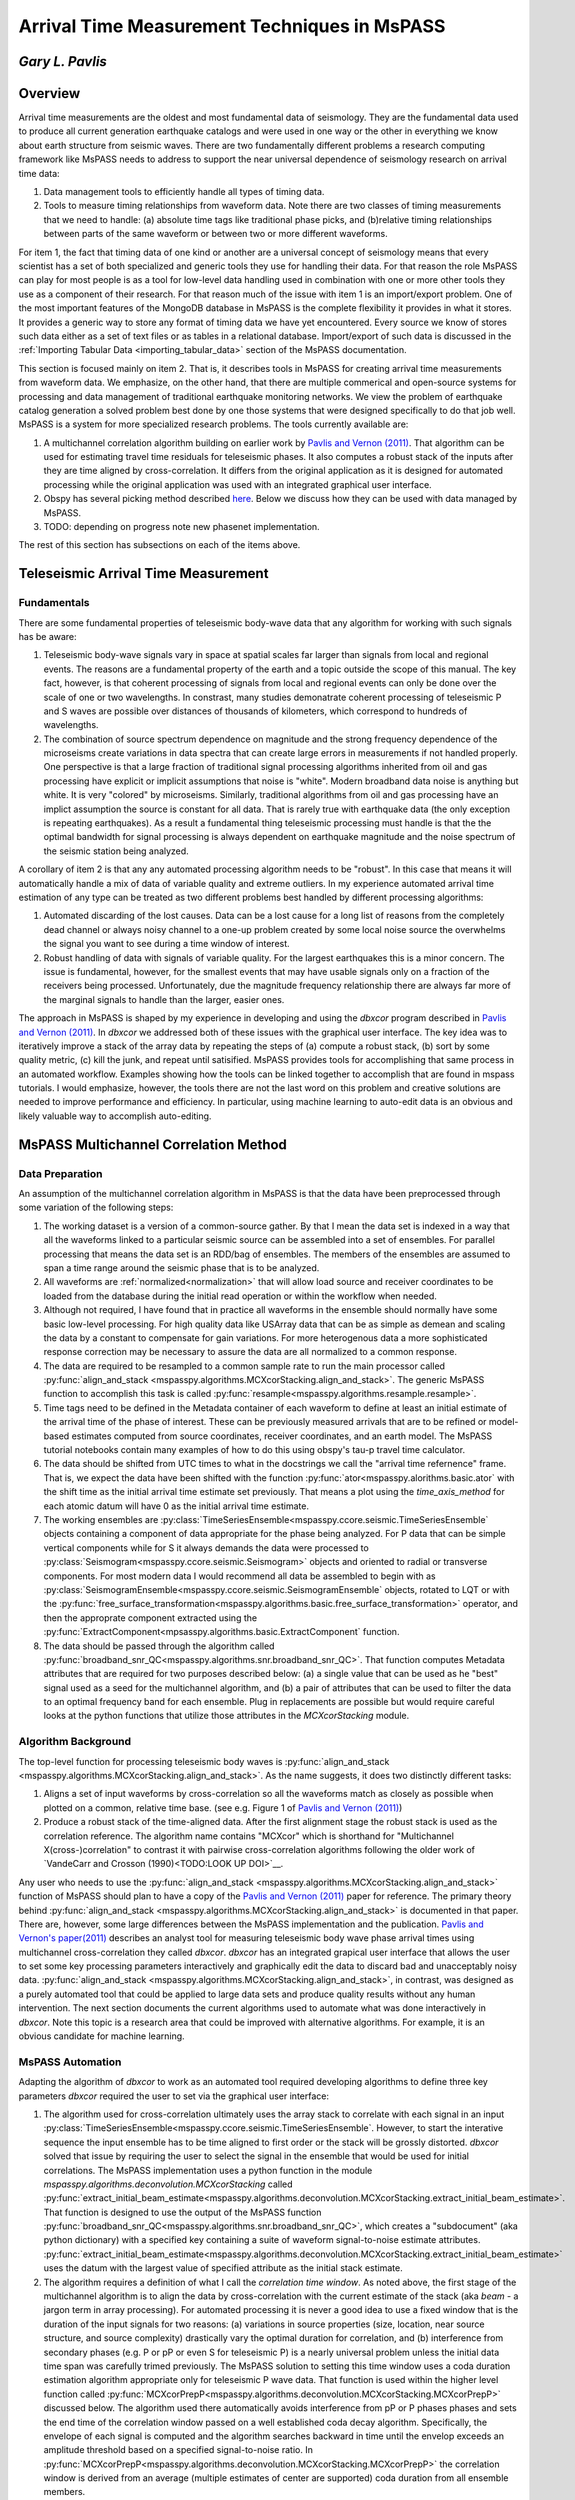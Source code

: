 .. _arrival_time_measurement:

================================================
Arrival Time Measurement Techniques in MsPASS
================================================
*Gary L. Pavlis*
--------------------
Overview
---------
Arrival time measurements are the oldest and most fundamental data of
seismology.  They are the fundamental data used to produce all
current generation earthquake catalogs and were used in one
way or the other in everything we know about earth structure
from seismic waves.  There are two fundamentally different
problems a research computing framework like MsPASS needs to address
to support the near universal dependence of seismology research on
arrival time data:

#. Data management tools to efficiently handle all types of timing data.
#. Tools to measure timing relationships from waveform data.
   Note there are two classes of timing measurements that we
   need to handle:  (a) absolute time tags like traditional
   phase picks, and (b)relative timing relationships between parts of the
   same waveform or between two or more different waveforms.

For item 1, the fact that timing data of one kind or another are a universal
concept of seismology means that every scientist has a set of both
specialized and generic tools they use for handling their data.
For that reason the role MsPASS can play for most people is as a tool
for low-level data handling used in combination with one or more
other tools they use as a component of their research.   For that reason
much of the issue with item 1 is an import/export problem.  One of
the most important features of the MongoDB database in MsPASS is the
complete flexibility it provides in what it stores.  It provides a
generic way to store any format of timing data we have yet encountered.
Every source we know of stores such data either as a set of text
files or as tables in a relational database.   Import/export of such
data is discussed in the :ref:`Importing Tabular Data <importing_tabular_data>`
section of the MsPASS documentation.

This section is focused mainly on item 2.  That is, it describes tools in MsPASS
for creating arrival time measurements from waveform data.  We emphasize,
on the other hand, that there are multiple commerical and open-source systems for
processing and data management of traditional earthquake monitoring
networks.  We view the problem of earthquake catalog generation a solved
problem best done by one those systems that were designed specifically
to do that job well.   MsPASS is a system for more specialized research
problems.  The tools currently available are:

#.  A multichannel correlation algorithm building on earlier work by
    `Pavlis and Vernon (2011) <https://doi.org/10.1016/j.cageo.2009.10.008>`_.
    That algorithm can be used for estimating travel time residuals
    for teleseismic phases.  It also computes a robust stack of the
    inputs after they are time aligned by cross-correlation.  It differs
    from the original application as it is designed for automated
    processing while the original application was used with an integrated
    graphical user interface.
#.  Obspy has several picking method described
    `here <https://docs.obspy.org/tutorial/code_snippets/trigger_tutorial.html>`_.
    Below we discuss how they can be used with data managed by MsPASS.
#.  TODO:  depending on progress note new phasenet implementation.

The rest of this section has subsections on each of the items above.

Teleseismic Arrival Time Measurement
----------------------------------------
Fundamentals
^^^^^^^^^^^^^

There are some fundamental properties of teleseismic body-wave data
that any algorithm for working with such signals has be aware:

#. Teleseismic body-wave signals vary in space at spatial scales far larger than
   signals from local and regional events.  The reasons are a fundamental
   property of the earth and a topic outside the scope of this manual.
   The key fact, however, is that coherent processing of signals from local
   and regional events can only be done over the scale of one or two
   wavelengths.  In constrast, many studies demonatrate coherent processing of
   teleseismic P and S waves are possible over distances of thousands of
   kilometers, which correspond to hundreds of wavelengths.
#. The combination of source spectrum dependence on magnitude and
   the strong frequency dependence of the microseisms
   create variations in data spectra that can create
   large errors in measurements if not handled
   properly.  One perspective is that a large fraction of traditional signal
   processing algorithms inherited from oil and gas processing have explicit
   or implicit assumptions that noise is "white".   Modern broadband
   data noise is anything but white.   It is very "colored" by
   microseisms.  Similarly, traditional algorithms from oil and gas
   processing have an implict assumption the source is constant for
   all data.  That is rarely true with earthquake data (the only
   exception is repeating earthquakes).  As a result a fundamental
   thing teleseismic processing must handle is that the
   the optimal bandwidth for signal processing
   is always dependent on earthquake magnitude and the noise
   spectrum of the seismic station being analyzed.

A corollary of item 2 is that any any automated
processing algorithm needs to be "robust".  In this case that means
it will automatically handle a mix of data of variable quality
and extreme outliers.  In my experience automated arrival time
estimation of any type can be treated as two different problems
best handled by different processing algorithms:

#.  Automated discarding of the lost causes.  Data can be a lost
    cause for a long list of reasons from the completely dead channel
    or always noisy channel to a one-up problem created by some
    local noise source the overwhelms the signal you want to see
    during a time window of interest.
#.  Robust handling of data with signals of variable quality.  For the largest
    earthquakes this is a minor concern.  The issue is fundamental, however,
    for the smallest events that may have usable signals only on a fraction
    of the receivers being processed.   Unfortunately, due the magnitude
    frequency relationship there are always far more of the marginal
    signals to handle than the larger, easier ones.

The approach in MsPASS is shaped by my experience in developing and using
the *dbxcor* program described in
`Pavlis and Vernon (2011) <https://doi.org/10.1016/j.cageo.2009.10.008>`_.
In *dbxcor* we addressed both of these issues with the graphical user
interface.  The key idea was to iteratively improve a stack of the
array data by repeating the steps of (a) compute a robust stack,
(b) sort by some quality metric, (c) kill the junk, and repeat until
satisified.   MsPASS provides tools for accomplishing that same
process in an automated workflow.  Examples showing how the tools
can be linked together to accomplish that are found in mspass tutorials.
I would emphasize, however, the tools there are not the last word on this
problem and creative solutions are needed to improve performance and
efficiency.   In particular, using machine learning to auto-edit
data is an obvious and likely valuable way to accomplish auto-editing.

MsPASS Multichannel Correlation Method
-----------------------------------------
Data Preparation
^^^^^^^^^^^^^^^^^

An assumption of the multichannel correlation algorithm in MsPASS is that the
data have been preprocessed through some variation of the following
steps:

#.  The working dataset is a version of a common-source gather.  By that
    I mean the data set is indexed in a way that all the waveforms linked to
    a particular seismic source can be assembled into a set of ensembles.
    For parallel processing that means the data set is an RDD/bag of ensembles.   The
    members of the ensembles are assumed to span a time range around the
    seismic phase that is to be analyzed.
#.  All waveforms are :ref:`normalized<normalization>` that will allow load source and
    receiver coordinates to be loaded from the database during
    the initial read operation or within the workflow when needed.
#.  Although not required, I have found that in practice all
    waveforms in the ensemble should normally have some basic low-level processing.
    For high quality data like USArray data that can be as simple as
    demean and scaling the data by a constant to compensate for gain
    variations.  For more heterogenous data a more sophisticated response
    correction may be necessary to assure the data are all normalized to
    a common response.
#.  The data are required to be resampled to a common sample rate to
    run the main processor called
    :py:func:`align_and_stack <mspasspy.algorithms.MCXcorStacking.align_and_stack>`.
    The generic MsPASS function to accomplish this task is
    called :py:func:`resample<mspasspy.algorithms.resample.resample>`.
#.  Time tags need to be defined in the Metadata container of
    each waveform to define at least
    an initial estimate of the arrival time of the phase of interest.
    These can be previously measured arrivals that are to be refined or
    model-based estimates computed from source coordinates, receiver coordinates,
    and an earth model.  The MsPASS tutorial notebooks contain
    many examples of how to do this using obspy's tau-p travel time
    calculator.
#.  The data should be shifted from UTC times to what in the
    docstrings we call the "arrival time refernence" frame.   That is,
    we expect the data have been shifted with the function
    :py:func:`ator<mspasspy.alorithms.basic.ator` with the shift
    time as the initial arrival time estimate set previously.
    That means a plot using the `time_axis_method` for each atomic
    datum will have 0 as the initial arrival time estimate.
#.  The working ensembles are
    :py:class:`TimeSeriesEnsemble<mspasspy.ccore.seismic.TimeSeriesEnsemble`
    objects containing a component of data appropriate for the phase
    being analyzed.   For P data that can be simple vertical components
    while for S it always demands the data were processed to
    :py:class:`Seismogram<mspasspy.ccore.seismic.Seismogram>` objects
    and oriented to radial or transverse components.  For most modern
    data I would recommend all data be assembled to begin with as
    :py:class:`SeismogramEnsemble<mspasspy.ccore.seismic.SeismogramEnsemble`
    objects, rotated to LQT or with the
    :py:func:`free_surface_transformation<mspasspy.algorithms.basic.free_surface_transformation>`
    operator, and then the approprate component extracted using the
    :py:func:`ExtractComponent<mpsasspy.algorithms.basic.ExtractComponent`
    function.
#.  The data should be passed through the algorithm called
    :py:func:`broadband_snr_QC<mspasspy.algorithms.snr.broadband_snr_QC>`.
    That function computes Metadata attributes that
    are required for two purposes described below:
    (a) a single value that can be used as he "best" signal used as a
    seed for the multichannel algorithm, and (b) a pair of attributes that
    can be used to filter the data to an optimal frequency band for
    each ensemble.   Plug in replacements are possible but would
    require careful looks at the python functions that utilize those
    attributes in the `MCXcorStacking` module.

Algorithm Background
^^^^^^^^^^^^^^^^^^^^^^
The top-level function for processing teleseismic body waves is
:py:func:`align_and_stack <mspasspy.algorithms.MCXcorStacking.align_and_stack>`.
As the name suggests, it does two distinctly different tasks:

#.  Aligns a set of input waveforms by cross-correlation so all the waveforms
    match as closely as possible when plotted on a common, relative time base.
    (see e.g. Figure 1 of
    `Pavlis and Vernon (2011) <https://doi.org/10.1016/j.cageo.2009.10.008>`_)
#.  Produce a robust stack of the time-aligned data.  After the first
    alignment stage the robust stack is used as the correlation reference.
    The algorithm name contains "MCXcor" which is shorthand for
    "Multichannel X(cross-)correlation" to contrast it with pairwise
    cross-correlation algorithms following the older work of
    `VandeCarr and Crosson (1990)<TODO:LOOK UP DOI>`__.

Any user who needs to use the
:py:func:`align_and_stack <mspasspy.algorithms.MCXcorStacking.align_and_stack>`
function of MsPASS should plan to have a copy of the
`Pavlis and Vernon (2011) <https://doi.org/10.1016/j.cageo.2009.10.008>`_
paper for reference.   The primary theory behind
:py:func:`align_and_stack <mspasspy.algorithms.MCXcorStacking.align_and_stack>`
is documented in that paper.
There are, however, some large differences between the MsPASS
implementation and the publication.
`Pavlis and Vernon's paper(2011) <https://doi.org/10.1016/j.cageo.2009.10.008>`_
describes an analyst tool for measuring teleseismic body wave phase arrival times using
multichannel cross-correlation they called *dbxcor*.   *dbxcor* has an integrated
grapical user interface that allows the user to set some key processing
parameters interactively and graphically edit the data to discard
bad and unacceptably noisy data.
:py:func:`align_and_stack <mspasspy.algorithms.MCXcorStacking.align_and_stack>`,
in contrast, was designed as a purely automated tool that could be
applied to large data sets and produce quality results without any human
intervention.  The next section documents the current algorithms used
to automate what was done interactively in *dbxcor*.   Note this topic
is a research area that could be improved with alternative algorithms.
For example, it is an obvious candidate for machine learning.

MsPASS Automation
^^^^^^^^^^^^^^^^^^^
Adapting the algorithm of *dbxcor* to work as an automated tool required
developing algorithms to define three key parameters *dbxcor* required
the user to set via the graphical user interface:

#.  The algorithm used for cross-correlation ultimately uses the
    array stack to correlate with each signal in an input
    :py:class:`TimeSeriesEnsemble<mspasspy.ccore.seismic.TimeSeriesEnsemble`.
    However, to start the interative sequence the input ensemble has
    to be time aligned to first order or the stack will be grossly distorted.
    *dbxcor* solved that issue by requiring the user to select the signal
    in the ensemble that would be used for initial correlations.
    The MsPASS implementation uses a python function in the module
    `mspasspy.algorithms.deconvolution.MCXcorStacking` called
    :py:func:`extract_initial_beam_estimate<mspasspy.algorithms.deconvolution.MCXcorStacking.extract_initial_beam_estimate>`.
    That function is designed to use the output of the MsPASS function
    :py:func:`broadband_snr_QC<mspasspy.algorithms.snr.broadband_snr_QC>`, which
    creates a "subdocument" (aka python dictionary) with a specified key
    containing a suite of waveform signal-to-noise estimate attributes.
    :py:func:`extract_initial_beam_estimate<mspasspy.algorithms.deconvolution.MCXcorStacking.extract_initial_beam_estimate>`
    uses the datum with the largest value of specified attribute as the
    initial stack estimate.
#.  The algorithm requires a definition of what I call the
    *correlation time window*.   As noted above, the first stage of the
    multichannel algorithm is to align the data by cross-correlation
    with the current estimate of the stack (aka *beam* - a jargon
    term in array processing).  For automated processing it is never
    a good idea to use a fixed window that is the duration of the
    input signals for two reasons:  (a) variations in source properties
    (size, location, near source structure, and source complexity) drastically vary the
    optimal duration for correlation, and (b) interference from
    secondary phases (e.g. P or pP or even S for teleseismic P) is
    a nearly universal problem unless the initial data time span was
    carefully trimed previously.
    The MsPASS solution to setting this time window uses a coda duration
    estimation algorithm appropriate only for teleseismic P wave data.
    That function is used within the higher level function called
    :py:func:`MCXcorPrepP<mspasspy.algorithms.deconvolution.MCXcorStacking.MCXcorPrepP>`
    discussed below.  The algorithm used there automatically avoids
    interference from pP or P phases phases and sets the end time of the
    correlation window passed on a well established coda decay algorithm.
    Specifically, the envelope of each signal is computed and the algorithm
    searches backward in time until the envelop exceeds an amplitude
    threshold based on a specified signal-to-noise ratio.  In
    :py:func:`MCXcorPrepP<mspasspy.algorithms.deconvolution.MCXcorStacking.MCXcorPrepP>`
    the correlation window is derived from an average
    (multiple estimates of center are supported) coda duration from all
    ensemble members.
#.  The algorithm requires a different time indow that in our original
    paper we called the *robust time window*.   The *robust time window*
    is the time window used to define the robust stack I discuss below.
    The idea of the robust stack is to create a stack that automatically
    discards outliers and focuses on the better data while
    reducing the impact of low signal-to-noise data.
    Experience with *dbxcor* has shown that for reliable results the
    *robust time window* needs to be smaller than the time window
    defined for the *correlation time window*.  A rule of thumb I
    always suggested for interactive processing is to define the robust
    window as the first 2 or 3 cycles of the dominate frequency of the
    phase being analyzed.   For P wave data
    :py:func:`MCXcorPrepP<mspasspy.algorithms.deconvolution.MCXcorStacking.MCXcorPrepP>`
    standardizes this rule of thumb in an internal function called
    :py:func:`compute_default_robust_window<mspasspy.algorithms.deconvolution.MCXcorStacking._compute_default_robust_window>`.
    That algorithm is more-or-less a generalization of the "rule of thumb"
    I noted for dbxcor.  It sets the *robust window* as specified number of
    cycles of an input frequency.  I recommend that normally be set as the
    low frequency band edge computed by
    :py:func:`broadband_snr_QC<mspasspy.algorithms.snr.broadband_snr_QC>`.
    An alternative appropriate for most data is a fixed time window spanning
    a time range from a small negative number large enough to exceed the
    maximum residual from earth model time estimates (typically from -2 to -1 s)
    to a few seconds (2 or 3 times the duration of the center frequency of the
    traditional short-period band).  A fixed window preforms well on smaller
    events that have significant signal only in the short period band but will
    work badly on large events.   As a result an alternative is to process the
    data with different robust window lengths for different magnitude ranges.

Teleseismic P-wave automatation
-----------------------------------
For teleseismic P wave data the above automated algorithms are encapsulated in a single
function called
:py:func:`MCXcorPrepP<mspasspy.algorithms.deconvolution.MCXcorStacking.MCXcorPrepP>`.
It provides a top-level interface for automatically setting the required
inputs to run the
:py:func:`align_and_stack <mspasspy.algorithms.deconvolution.align_and_stack>`
function.
The parameters this function defines are discussed in the section above.
See the docstring for the function for guidance on use and examples
below and in the mspass tutorial repository.

Robust stacking
------------------
:py:func:`align_and_stack <mspasspy.algorithms.deconvolution.align_and_stack>`
has several tuneable parameters that were a fixed constants in the original
*dbxcor* program.   To understand the context it might be helpful
show here the full function signature for `align_and_stack`:

.. code-block:: python

  def align_and_stack(
    ensemble,
    beam,
    correlation_window=None,
    correlation_window_keys=["correlation_window_start", "correlation_window_end"],
    window_beam=True,
    robust_stack_window=None,
    robust_stack_window_keys=["robust_window_start", "robust_window_end"],
    robust_stack_method="dbxcor",
    use_median_initial_stack=True,
    output_stack_window=None,
    robust_weight_key="robust_stack_weight",
    time_shift_key="arrival_time_correction",
    time_shift_limit=2.0,
    abort_irregular_sampling=False,
    convergence=0.01,
    residual_norm_floor=0.1,
    ) -> tuple:

The parameters of note are:

#. *use_median_initial_stack* sets what the rather verbose name implies.
   That is, by default the initial stack for each robust stack is
   the median stack of the ensemble time aligned to the beam computed
   in the previous iteration.  The default is known to be dead stable
   and is still recommended. When False the beam computed in the
   previous iteration is used as the initial stack estimate.
#. *residual_norm_floor* implements a concept not recognized when
   we developed the original *dbxcor* program.
   It relates to a
   subtle feature of the robust weighting scheme we discussed in
   the original paper but we didn't realize then how the concept this
   parameter implements would impact the results.  In *dbxcor* it was
   fixed constant.  To understand its use this is the weight formula
   used in `align_and_stack` that is enabled when *robust_stack_method*
   is set to the (default) of "dbxcor":

.. math::

    w_i = \frac{1}{\| \mathbf{r}_i \|}
    \frac{\mid \mathbf{b} \cdot \mathbf{d}_i \mid}
    { \| \mathbf{d}_i}

where :math:`\mathbf{r}_i = \mathbf{d}_i - (\mathbf{b} \cdot \mathbf{d}_i )\mathbf{b}`.
As we noted in the original paper there can be an issue for very consistent
data if :math:`\mid \mathbf{r}_i \mid` gets too small.   A floor on that
value is required, for example, with simulation data with no variance at all
divide by zero floating point error.  There is a more subtle issue that we now
know has a major impact on the result.  To understand why it is helpful to
note something we didn't recognize when the *dbxcor* paper was published.
That is, the second term in the weight formula,
:math:`\frac{\mid \mathbf{b} \cdot \mathbf{d}_i \mid}{ \| \mathbf{d}_i}`,
should be understood as the peak value of the cross-correlation function
between the :math:`i^{th}` datum
with the beam (stack).   Hence, the *dbxcor* weight function is the
product of the a cross-correlation weight and inverse of the residual norm term.
As we noted in the original paper
the residual term makes the weighting more aggressively
downweight any datum that differs significantly from the stack
That is desirable and a reason this algorithm can handle wildly variable
quality data.  The dark side to recognize, however, is that it makes
the result strongly history dependent.   The default behavior enabled by
having *use_median_initial_stack* set True, is to produce a stack that
is close to the median stack.   How "close" is controlled by the
setting of *residual_norm_floor*.   When *residual_norm_floor* is
1.0 the residual weighting term is disabled.  As you make the floor smaller
and smaller the result will approach a pure median stack.  The default 0.1
is appropriate for quality data.   For ensembles with a large fraction of
marginal signals a smaller value may be appropriate.  More on this topic
can be found in the (HYPERLINK) notebook that addresses this topic.  Finally,
note that if *use_median_initial_stack* is set False and *residual_norm_floor*
is small the stack will tend to converge to the signal the datum used as
the initial beam (normally that selected by
:py:func:`MCXcorPrepP<mspasspy.algorithms.deconvolution.MCXcorStacking.MCXcorPrepP>`).

Examples
^^^^^^^^^
This example shows the skeleton of a
serial job reading from data that were previously
preprocessed to bundle data into `Seismogram` objects.
It is a "skeleton" as it shows the typical steps to process
data with the multichannel correlation algorithm, but is far
from complete and untested.  The idea is you can use this as a
starting point to work with your data set:


.. code-block:: python

  def prep_ensemble(e):
    """
    Does requires preprocessing of an input SeismogramEnsemble.
    This function is specialized to this workflow with
    function call arguments fixed.   A more generic function
    would use kwargs to change some arguments.
    """
    qcnw = TimeWindow(-120.0,-5.0)
    qcsw = TimeWindow(-5.0,60.0)
    for i in range(len(e.member)):
      # d is shorthand used for readability of this example
      d = e.member[i]
      if d.dead():
        continue
      d = rotate_to_standard(d)
      # assume default handling of input slowness using Metadata
      # attributes ux an uy set previously
      d = free_surface_transformation(d,vp0=5.0,vs0=3.5)
      d = broadband_snr_QC(d,
        noise_window=qcnw,
        signal_window=qcsw,
        use_measured_arrival_time=True,
        measured_arrival_time_key="Ptime",
      )
      e.member[i]=d
  return e

  ######################### MAIN ############
  # assume db is Database handle object
  site_matcher=ObjectIdMatcher(db,
    collection='site',
    attributes_to_load=['lat','lon','elev','_id'])
  source_matcher=ObjectIdMatcher(db,
    collection='source',
    attributes_to_load=['lat','lon','depth','time'])

  srcids = db.wf_Seismogram.distinct('source_id')
  nw = TimeWindow(-100.0,-5.0)
  # code above would define a query and run find to generate cursor
  for sid in srcids:
    cursor = db.wf_Seismogram.find({'source_id' : sid})
    ens = db.read_data(cursor,
      collection='wf_Seismogram',
      normalize=[site_matcher,source_matcher],
      )
    ens = prep_ensemble(ens)
    ens = ExtractComponent(ens,2)
    ens = MCXcorPrepP(ens,
      nw,
      station_collection='site',
    )
    beam = extract_initial_beam_estimate(ens)
    ens,beam = align_and_stack(ens,beam)
    db.save_data(ens,collection='wf_TimeSeries',data_tag='MCXcorProcessed')
    db.save_data(beam,collection='wf_TimeSeries',data_tag='MCXcorProcessed')

Local Earthquake Arrival Time Measurement
=============================================
Fundamentals
---------------
Processing local earthquake data has similarities to processing
teleseismic data, but there are some fundamental ones that
require very different handling:

#. Local earthquake signals can only be processed by coherent signal
   processing methods like that used in
   :py:func:`align_and_stack <mspasspy.algorithms.MCXcorStacking.align_and_stack>`
   for dense arrays of stations.   For most of the Earth that means
   a group of instruments with an aperture of the order of 1 km or less.
#. Common receiver gathers of sources located in a small volume of the
   order of a few square km can sometimes be processed with coherent
   processing like that used in
   :py:func:`align_and_stack <mspasspy.algorithms.MCXcorStacking.align_and_stack>`.
   In practice that tends to work only for events of a similar size and
   focal mechanism.

An under-appreciated, in my opinion, fundamental property of the Earth
is that local earthquake signals are so fundamentally different from
teleseismic signals.   The reason is not actually known but the
prevailing model is that waves with frequencies over around 1 Hz
are more strongly scattered than the lower frequency signals
that define teleseismic body wave phases.   There is indirect evidence
that the crust and near-surface are the main source of the stronger
scattering but that may be an observational gap due to the fact that
no seismic sources have been observed from deeps deeper than around 600 km.
In any case, from a data processing perspective, coherent
wavefield processing of local earthquake data is rarely feasible and
other approaches have proven more successful.  The methods currently
available can be grouped into three broad categories:

#.  Traditional analyst-based picking.  In the dark ages of seismology
    that means times measured from paper records.  In the digital data era that
    has always meant manual picks made from a computer screen with a
    graphical user interface.  That approach has been the bread-and-butter
    of seismic network operations worldwide for decades.
#.  Automated waveform processing methods using some for of *detector* and
    *associator*.   By *detector* I mean an algorithm like the tried and true
    sta/lta detector that has been the standard since the earliest days of
    digital seismic network operations.   A detector flags a signal transient
    based on looking at one and only one channel of data.  An *associator*
    is an algorithm that collects a group of *detector* outputs and
    makes a decision on which detections are possible seismic events
    that should be processed to estimate a possible location.   All modern
    associators have an integrated, fast preliminar earthquake location
    algorithm.   The net output is a preliminary earthquake location and
    the set of detections that are consistent with that location.  In
    almost all cases a large fraction of detections are discarded as
    spurious by a good associator.

The detector/associator paradigm are the core functions of local and
regional seismic network operations.  As stated multiple times in this
User Manual, MsPASS was not designed to address the seismic network operation
problem.  Multiple, robust software systems exist to address this problem
both in the private and open-source worlds.  MsPASS views this a solved
problem best handled by other tools if done on a large scale.  On the other hand,
I know from experience a typical research problem may need to do some
form of manual or automated picking of local earthquake data.  The
remainder of this section addresses how MsPASS can be used in combination
with some other packages for addressing that issue.

Obspy Picking
--------------
Obspy has no graphical analyst workstation for manual picks.
They do support a fairly extensive set of *detector* functions and a
crude *associator*.  Those are best understood by reading their
`Tigger/Detector Tutorial <https://docs.obspy.org/tutorial/code_snippets/trigger_tutorial.html>`_.
In general obspy, like MsPASS, was not designed to handle network
operations and is suitable only for handling small data sets with a
lot of manual intervention to handle the deficiency of their
associator.

Monitoring Network Software
-----------------------------
A large fraction of research problems in seismology may need to
use one of the specialized packages used for seismic network operations.
At present the ones I know of are:

#.  In the US scientists at academic institutions can obtain a license
    for the commercial package called
    `antelope <https:www.brtt.com>`_ provided they are not the operators
    of an operational seismic network.   Antelope has a full suite of
    network processing capabilities.  For research applications a particularly
    valuable feature is its capability to operate the real-time system on
    previously recorded data.   Antelope uses a nonstandard relational
    database called `Datascope` that uses ascii files to hold the
    relational database tables.   Because I am a long term user of
    Antelope I developed a specialized python class for handling
    these tables called
    :py:class:`DatascopeDatabase<mspasspy.preprocessing.css30.datascope.DatascopeDatabase>`.
    It can be used to import and internally manage antelope database
    tables.  How to do that is discussed in the
    :ref:`Importing Tabular Data <importing_tabular_data>`
    section of this manual.  Using Antelope for processing is a larger
    topic addressed in Antelope's documentation.
#.  `earthworm <http://www.earthwormcentral.org/>`__ is an open-source
    earthquake monitoring system used by most earthquake monitoring
    networks in the U.S. that are supported by the U.S. Geological Survey.
    Earthworm builds on several applications originally developed by
    the U.S. Geological Survey that have been around for decades.
    A type example is
    `Hypoinverse <http://www.earthwormcentral.org/documentation4/USER_GUIDE/hypoinverse.html>`__.
    It also includes a suite of real-time applications maintained by a commercial
    company called `ISTI <https://www.isti.com/products-offerings/earthworm>`__,
    who also serve as a contractor to maintain the package.   Although I
    have limited and old experience with Earthworm it appears the package
    still does not use a database but uses a file system hierarchy to
    manage data.  If that is correct, using data managed by an
    Earthworm system will require developing custom file readers for
    Metadata.  Miniseed waveform data can be indexed as normal for MsPASS.
    This is a type example of a place someone in the Earthworm community
    could help by contributing import/export tools for Earthworm.
#.  `seiscomp <https://www.seiscomp.de/doc/>`__ is more-or-less the European
    equivalent of Earthworm.   It has similar functionality for
    real-time data acquisition, detection, event association, and location.
    It also has a collction of graphical user interface tools useful
    for network operations.  I have zero experience with seiscomp but
    the same statement I made about Earthworm applies:   this is a place
    someone from the Seiscomp community could help MsPASS development by
    producing import/export functions from that system.

MsPASS Phasenet Picking
-------------------------
THIS PACKAGE IS UNDER DEVELOPMENT.   LOOK FOR FUTURE UPDATES IN THIS SECTION
WHEN THAT CODE IS RELEASED.
